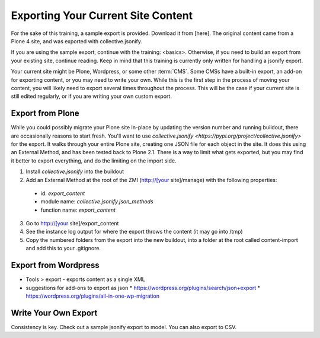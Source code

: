 ===================================
Exporting Your Current Site Content
===================================

For the sake of this training, a sample export is provided.
Download it from [here].
The original content came from a Plone 4 site,
and was exported with collective.jsonify.

If you are using the sample export, continue with the training: <basics>.
Otherwise, if you need to build an export from your existing site, continue reading.
Keep in mind that this training is currently only written for handling a jsonify export.

Your current site might be Plone, Wordpress, or some other :term:`CMS`.
Some CMSs have a built-in export, an add-on for exporting content, or you may need to write your own.
While this is the first step in the process of moving your content, you will likely need to export several times throughout the process.
This will be the case if your current site is still edited regularly, or if you are writing your own custom export.

Export from Plone
-----------------

While you could possibly migrate your Plone site in-place by updating the version number and running buildout, there are occasionally reasons to start fresh.
You'll want to use `collective.jsonify <https://pypi.org/project/collective.jsonify>` for the export.
It walks through your entire Plone site, creating one JSON file for each object in the site.
It does this using an External Method, and has been tested back to Plone 2.1.
There is a way to limit what gets exported,
but you may find it better to export everything, and do the limiting on the import side.

1. Install `collective.jsonify` into the buildout
2. Add an External Method at the root of the ZMI (http://[your site]/manage) with the following properties:
  * id: `export_content`
  * module name: `collective.jsonify.json_methods`
  * function name: `export_content`
3. Go to http://[your site]/export_content
4. See the instance log output for where the export throws the content (it may go into /tmp)
5. Copy the numbered folders from the export into the new buildout,
   into a folder at the root called content-import and add this to your .gitignore.


Export from Wordpress
---------------------

* Tools > export - exports content as a single XML
* suggestions for add-ons to export as json
  * https://wordpress.org/plugins/search/json+export
  * https://wordpress.org/plugins/all-in-one-wp-migration

Write Your Own Export
---------------------

Consistency is key.
Check out a sample jsonify export to model.
You can also export to CSV.

.. todo::

    attach a sample jsonify export